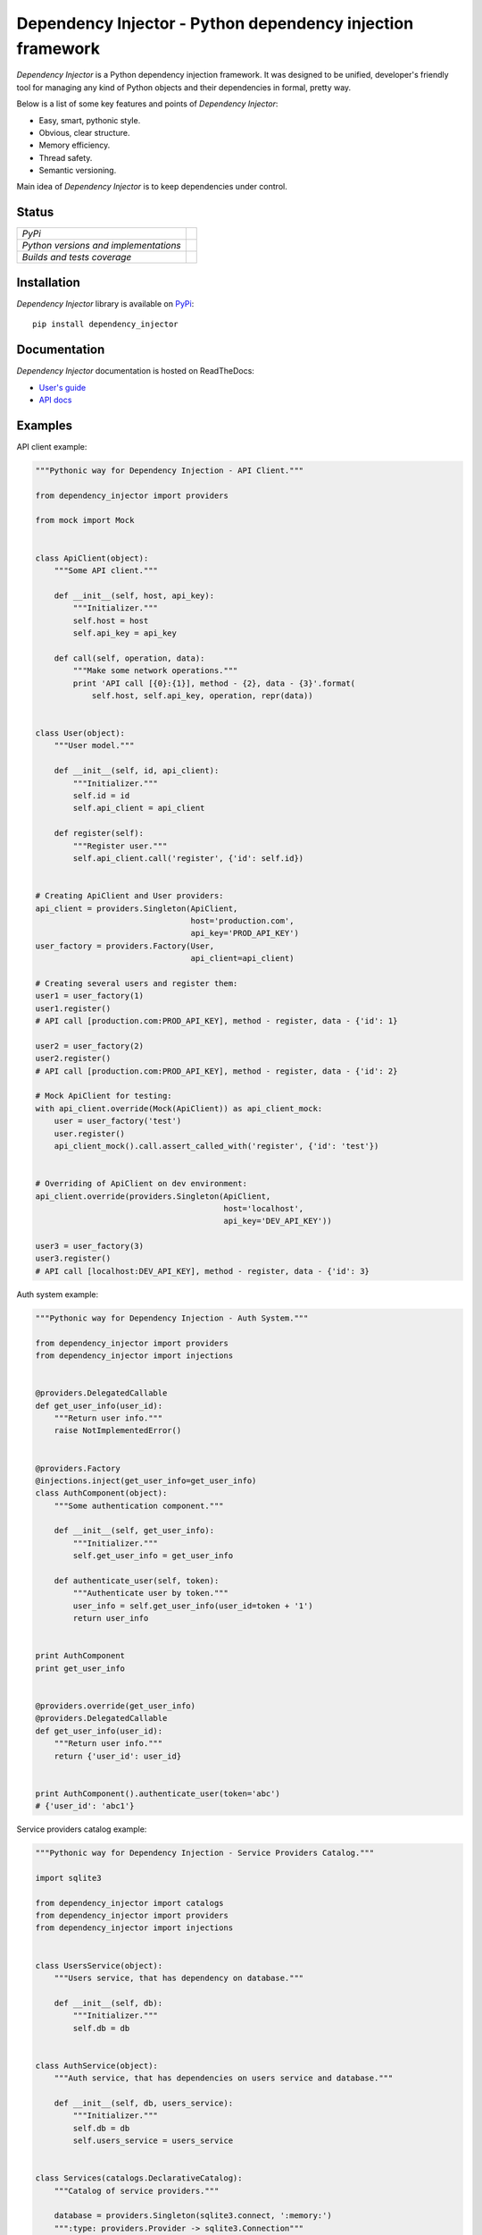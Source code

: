 ===========================================================
Dependency Injector - Python dependency injection framework
===========================================================

*Dependency Injector* is a Python dependency injection framework. It was 
designed to be unified, developer's friendly tool for managing any kind
of Python objects and their dependencies in formal, pretty way.

Below is a list of some key features and points of *Dependency Injector*:

- Easy, smart, pythonic style.
- Obvious, clear structure.
- Memory efficiency.
- Thread safety.
- Semantic versioning.

Main idea of *Dependency Injector* is to keep dependencies under control.

Status
------

+---------------------------------------+---------------------------------------------------------------------------------+
| *PyPi*                                | .. image:: https://img.shields.io/pypi/v/dependency_injector.svg                |
|                                       |    :target: https://pypi.python.org/pypi/dependency_injector/                   |
|                                       |    :alt: Latest Version                                                         |
|                                       | .. image:: https://img.shields.io/pypi/dm/dependency_injector.svg               |
|                                       |    :target: https://pypi.python.org/pypi/dependency_injector/                   |
|                                       |    :alt: Downloads                                                              |
|                                       | .. image:: https://img.shields.io/pypi/l/dependency_injector.svg                |
|                                       |    :target: https://pypi.python.org/pypi/dependency_injector/                   |
|                                       |    :alt: License                                                                |
+---------------------------------------+---------------------------------------------------------------------------------+
| *Python versions and implementations* | .. image:: https://img.shields.io/pypi/pyversions/dependency_injector.svg       |
|                                       |    :target: https://pypi.python.org/pypi/dependency_injector/                   |
|                                       |    :alt: Supported Python versions                                              |
|                                       | .. image:: https://img.shields.io/pypi/implementation/dependency_injector.svg   |
|                                       |    :target: https://pypi.python.org/pypi/dependency_injector/                   |
|                                       |    :alt: Supported Python implementations                                       |
+---------------------------------------+---------------------------------------------------------------------------------+
| *Builds and tests coverage*           | .. image:: https://travis-ci.org/ets-labs/dependency_injector.svg?branch=master |
|                                       |    :target: https://travis-ci.org/ets-labs/dependency_injector                  |
|                                       |    :alt: Build Status                                                           |
|                                       | .. image:: https://coveralls.io/repos/ets-labs/dependency_injector/badge.svg    |
|                                       |    :target: https://coveralls.io/r/ets-labs/dependency_injector                 |
|                                       |    :alt: Coverage Status                                                        |
+---------------------------------------+---------------------------------------------------------------------------------+

Installation
------------

*Dependency Injector* library is available on PyPi_::

    pip install dependency_injector

Documentation
-------------

*Dependency Injector* documentation is hosted on ReadTheDocs:

- `User's guide`_ 
- `API docs`_

Examples
--------

API client example:

.. code-block:: python

    """Pythonic way for Dependency Injection - API Client."""

    from dependency_injector import providers

    from mock import Mock


    class ApiClient(object):
        """Some API client."""

        def __init__(self, host, api_key):
            """Initializer."""
            self.host = host
            self.api_key = api_key

        def call(self, operation, data):
            """Make some network operations."""
            print 'API call [{0}:{1}], method - {2}, data - {3}'.format(
                self.host, self.api_key, operation, repr(data))


    class User(object):
        """User model."""

        def __init__(self, id, api_client):
            """Initializer."""
            self.id = id
            self.api_client = api_client

        def register(self):
            """Register user."""
            self.api_client.call('register', {'id': self.id})


    # Creating ApiClient and User providers:
    api_client = providers.Singleton(ApiClient,
                                     host='production.com',
                                     api_key='PROD_API_KEY')
    user_factory = providers.Factory(User,
                                     api_client=api_client)

    # Creating several users and register them:
    user1 = user_factory(1)
    user1.register()
    # API call [production.com:PROD_API_KEY], method - register, data - {'id': 1}

    user2 = user_factory(2)
    user2.register()
    # API call [production.com:PROD_API_KEY], method - register, data - {'id': 2}

    # Mock ApiClient for testing:
    with api_client.override(Mock(ApiClient)) as api_client_mock:
        user = user_factory('test')
        user.register()
        api_client_mock().call.assert_called_with('register', {'id': 'test'})


    # Overriding of ApiClient on dev environment:
    api_client.override(providers.Singleton(ApiClient,
                                            host='localhost',
                                            api_key='DEV_API_KEY'))

    user3 = user_factory(3)
    user3.register()
    # API call [localhost:DEV_API_KEY], method - register, data - {'id': 3}

Auth system example:

.. code-block:: python

    """Pythonic way for Dependency Injection - Auth System."""

    from dependency_injector import providers
    from dependency_injector import injections


    @providers.DelegatedCallable
    def get_user_info(user_id):
        """Return user info."""
        raise NotImplementedError()


    @providers.Factory
    @injections.inject(get_user_info=get_user_info)
    class AuthComponent(object):
        """Some authentication component."""

        def __init__(self, get_user_info):
            """Initializer."""
            self.get_user_info = get_user_info

        def authenticate_user(self, token):
            """Authenticate user by token."""
            user_info = self.get_user_info(user_id=token + '1')
            return user_info


    print AuthComponent
    print get_user_info


    @providers.override(get_user_info)
    @providers.DelegatedCallable
    def get_user_info(user_id):
        """Return user info."""
        return {'user_id': user_id}


    print AuthComponent().authenticate_user(token='abc')
    # {'user_id': 'abc1'}

Service providers catalog example:

.. code-block:: python

    """Pythonic way for Dependency Injection - Service Providers Catalog."""

    import sqlite3

    from dependency_injector import catalogs
    from dependency_injector import providers
    from dependency_injector import injections


    class UsersService(object):
        """Users service, that has dependency on database."""

        def __init__(self, db):
            """Initializer."""
            self.db = db


    class AuthService(object):
        """Auth service, that has dependencies on users service and database."""

        def __init__(self, db, users_service):
            """Initializer."""
            self.db = db
            self.users_service = users_service


    class Services(catalogs.DeclarativeCatalog):
        """Catalog of service providers."""

        database = providers.Singleton(sqlite3.connect, ':memory:')
        """:type: providers.Provider -> sqlite3.Connection"""

        users = providers.Factory(UsersService,
                                  db=database)
        """:type: providers.Provider -> UsersService"""

        auth = providers.Factory(AuthService,
                                 db=database,
                                 users_service=users)
        """:type: providers.Provider -> AuthService"""


    # Retrieving catalog providers:
    users_service = Services.users()
    auth_service = Services.auth()

    # Making some asserts:
    assert users_service.db is auth_service.db is Services.database()
    assert isinstance(auth_service.users_service, UsersService)
    assert users_service is not Services.users()
    assert auth_service is not Services.auth()


    # Making some "inline" injections:
    @injections.inject(users_service=Services.users)
    @injections.inject(auth_service=Services.auth)
    @injections.inject(database=Services.database)
    def example(users_service, auth_service, database):
        """Example callback."""
        assert users_service.db is auth_service.db
        assert auth_service.db is database
        assert database is Services.database()


    # Making a call of decorated callback:
    example()

Providing callbacks catalog example:

.. code-block:: python

    """Pythonic way for Dependency Injection - Providing Callbacks Catalog."""

    import sqlite3

    from dependency_injector import catalogs
    from dependency_injector import providers
    from dependency_injector import injections


    class UsersService(object):
        """Users service, that has dependency on database."""

        def __init__(self, db):
            """Initializer."""
            self.db = db


    class AuthService(object):
        """Auth service, that has dependencies on users service and database."""

        def __init__(self, db, users_service):
            """Initializer."""
            self.db = db
            self.users_service = users_service


    class Services(catalogs.DeclarativeCatalog):
        """Catalog of service providers."""

        @providers.Singleton
        def database():
            """Provide database connection.

            :rtype: providers.Provider -> sqlite3.Connection
            """
            return sqlite3.connect(':memory:')

        @providers.Factory
        @injections.inject(db=database)
        def users(**kwargs):
            """Provide users service.

            :rtype: providers.Provider -> UsersService
            """
            return UsersService(**kwargs)

        @providers.Factory
        @injections.inject(db=database)
        @injections.inject(users_service=users)
        def auth(**kwargs):
            """Provide users service.

            :rtype: providers.Provider -> AuthService
            """
            return AuthService(**kwargs)


    # Retrieving catalog providers:
    users_service = Services.users()
    auth_service = Services.auth()

    # Making some asserts:
    assert users_service.db is auth_service.db is Services.database()
    assert isinstance(auth_service.users_service, UsersService)
    assert users_service is not Services.users()
    assert auth_service is not Services.auth()

You can get more *Dependency Injector* examples in ``/examples`` directory on
GitHub:

    https://github.com/ets-labs/dependency_injector


Feedback
--------

Feel free to post questions, bugs, feature requests, proposals etc. on
*Dependency Injector*  GitHub Issues:

    https://github.com/ets-labs/dependency_injector/issues

Your feedback is quite important!


.. _PyPi: https://pypi.python.org/pypi/dependency_injector
.. _User's guide: http://dependency_injector.readthedocs.org/en/stable/
.. _API docs: http://dependency-injector.readthedocs.org/en/stable/api/
.. _SLOC: http://en.wikipedia.org/wiki/Source_lines_of_code
.. _SOLID: http://en.wikipedia.org/wiki/SOLID_%28object-oriented_design%29
.. _IoC: http://en.wikipedia.org/wiki/Inversion_of_control
.. _dependency injection: http://en.wikipedia.org/wiki/Dependency_injection
